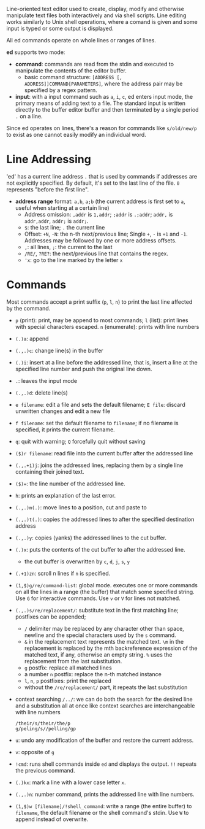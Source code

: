 Line-oriented text editor used to create, display, modify and otherwise
manipulate text files both interactively and via shell scripts. Line editing
works similarly to Unix shell operations, where a comand is given and some input
is typed
or some output is displayed.

All ed commands operate on whole lines or ranges of lines.

*ed* supports two mode:

- *command*: commands are read from the stdin and executed to manipulate the
  contents of the editor buffer.
  + basic command structure: =[ADDRESS [, ADDRESS]]COMMAND[PARAMETERS]=, where
    the address pair may be specified by a regex pattern.

- *input*: with a input command such as =a=, =i=, =c=, ed enters input mode, the
  primary means of adding text to a file. The standard input is written directly
  to the buffer editor buffer and then terminated by a single period =.= on a
  line.

Since ed operates on lines, there's a reason for commands like =s/old/new/p= to exist
as one cannot easily modify an individual word.

* Line Addressing

'ed' has a current line address =.= that is used by commands
if addresses are not explicitly specified. By default, it's set to the last line
of the file. =0= represents "before the first line".

- *address range* format: =a,b=, =a;b= (the current address is first set to =a=,
  useful when starting at a certain line)
  + Address omission: =,addr= is =1,addr=; =;addr= is =.;addr=; =addr,= is =addr,addr=, =addr;= is =addr;=.
  + =$=: the last line; =.= the current line
  + Offset: =+N=, =-N=: the n-th next/previous line; Single =+=,
    =-= is =+1= and =-1=. Addresses may be followed by one or more address offsets.
  + =,=: all lines, =;=: the current to the last
  + =/RE/=, =?RE?=: the next/previous line that contains the regex.
  + ='x=: go to the line marked by the letter =x=


* Commands

Most commands accept a print suffix (=p=, =l=, =n=) to print the last line
affected by the command.

- ~p~ (print): print, may be append to most commands; ~l~ (list): print lines with special characters escaped.
  ~n~ (enumerate): prints with line numbers

- ~(.)a~: append

- ~(.,.)c~: change line(s) in the buffer

- ~(.)i~: insert at a line before the addressed line, that is, insert a line at
  the specified line number and push the original line down.

- ~.~: leaves the input mode

- ~(.,.)d~: delete line(s)

- ~e filename~: edit a file and sets the default filename; ~E file~: discard unwritten changes and edit a new file

- ~f filename~: set the default filename to =filename=; if no filename is
  specified, it prints the current filename.

- =q=: quit with warning; =Q= forcefully quit without saving

- ~($)r filename~: read file into the current buffer after the addressed line

- =(.,.+1)j=: joins the addressed lines, replacing them by a single line
  containing their joined text.

- ~($)=~: the line number of the addressed line.

- =h=: prints an explanation of the last error.

- ~(.,.)m(.)~: move lines to a position, cut and paste to

- ~(.,.)t(.)~: copies the addressed lines to after the specified destination address

- =(.,.)y=: copies (yanks) the addressed lines to the cut buffer.

- =(.)x=: puts the contents of the cut buffer to after the addressed line.
  + the cut buffer is overwritten by =c=, =d=, =j=, =s=, =y=

- =(.+1)zn=: scroll n lines if =n= is specified.

- ~(1,$)g/re/command-list~: global mode. executes one or more commands on all
  the lines in a range (the buffer) that match some specified string. Use ~G~ for interactive commands. Use =v= or =V= for lines not matched.

- ~(.,.)s/re/replacement/~: substitute text in the first matching line;
  postfixes can be appended;
  + =/= delimiter may be replaced by any character other than space, newline and
    the special characters used by the =s= command.
  + =&= in the replacement text represents the matched text. =\m= in the
    replacement is replaced by
    the mth backreference expression of the matched text, if any, otherwise an
    empty string. =%= uses the replacement from the last substitution.
  + =g= postfix: replace all matched lines
  + a number =n= postfix: replace the n-th matched instance
  + =l=, =n=, =p= postfixes: print the replaced
  + without the =/re/replacement/= part, it repeats the last substitution

- context searching ~/../~: we can do both the search for the desired line and a substitution all at once like context searches are interchangeable with line numbers

  #+begin_src
/their/s/their/the/p
g/peling/s//pelling/gp
  #+end_src

- =u=: undo any modification of the buffer and restore the current address.

- ~v~: opposite of ~g~

- =!cmd=: runs shell commands inside =ed= and displays the output. =!!= repeats
  the previous command.

- =(.)kx=: mark a line with a lower case letter =x=.

- =(.,.)n=: number command, prints the addressed line with line numbers.

- =(1,$)w [filename]/!shell_command=: write a range (the entire buffer) to
  =filename=, the default filename or the shell command's stdin. Use =W= to
  append instead of overwrite.
